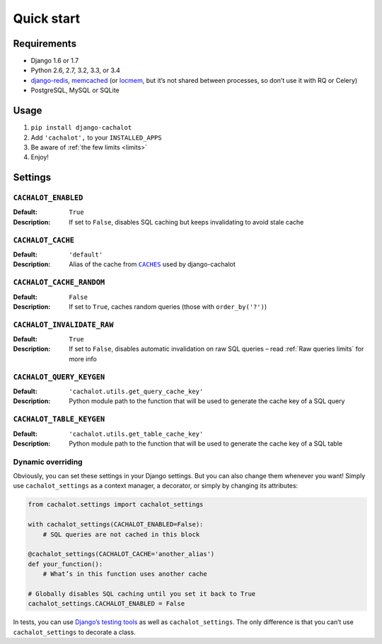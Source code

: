 Quick start
-----------

Requirements
............

- Django 1.6 or 1.7
- Python 2.6, 2.7, 3.2, 3.3, or 3.4
- `django-redis <https://github.com/niwibe/django-redis>`_,
  `memcached <https://docs.djangoproject.com/en/1.7/topics/cache/#memcached>`_
  (or `locmem <https://docs.djangoproject.com/en/1.7/topics/cache/#local-memory-caching>`_,
  but it’s not shared between processes, so don’t use it with RQ or Celery)
- PostgreSQL, MySQL or SQLite

Usage
.....

#. ``pip install django-cachalot``
#. Add ``'cachalot',`` to your ``INSTALLED_APPS``
#. Be aware of :ref:`the few limits <limits>`
#. Enjoy!


Settings
........

``CACHALOT_ENABLED``
~~~~~~~~~~~~~~~~~~~~

:Default: ``True``
:Description: If set to ``False``, disables SQL caching but keeps invalidating
              to avoid stale cache

``CACHALOT_CACHE``
~~~~~~~~~~~~~~~~~~

:Default: ``'default'``
:Description: Alias of the cache from |CACHES|_ used by django-cachalot

.. |CACHES| replace:: ``CACHES``
.. _CACHES: https://docs.djangoproject.com/en/1.7/ref/settings/#std:setting-CACHES

``CACHALOT_CACHE_RANDOM``
~~~~~~~~~~~~~~~~~~~~~~~~~

:Default: ``False``
:Description: If set to ``True``, caches random queries
              (those with ``order_by('?')``)

.. _CACHALOT_INVALIDATE_RAW:

``CACHALOT_INVALIDATE_RAW``
~~~~~~~~~~~~~~~~~~~~~~~~~~~

:Default: ``True``
:Description: If set to ``False``, disables automatic invalidation on raw
              SQL queries – read :ref:`Raw queries limits` for more info

``CACHALOT_QUERY_KEYGEN``
~~~~~~~~~~~~~~~~~~~~~~~~~

:Default: ``'cachalot.utils.get_query_cache_key'``
:Description: Python module path to the function that will be used to generate
              the cache key of a SQL query

``CACHALOT_TABLE_KEYGEN``
~~~~~~~~~~~~~~~~~~~~~~~~~

:Default: ``'cachalot.utils.get_table_cache_key'``
:Description: Python module path to the function that will be used to generate
              the cache key of a SQL table

.. _Dynamic overriding:

Dynamic overriding
~~~~~~~~~~~~~~~~~~

Obviously, you can set these settings in your Django settings.
But you can also change them whenever you want!
Simply use ``cachalot_settings`` as a context manager, a decorator,
or simply by changing its attributes:

.. code:: python

    from cachalot.settings import cachalot_settings

    with cachalot_settings(CACHALOT_ENABLED=False):
        # SQL queries are not cached in this block

    @cachalot_settings(CACHALOT_CACHE='another_alias')
    def your_function():
        # What’s in this function uses another cache

    # Globally disables SQL caching until you set it back to True
    cachalot_settings.CACHALOT_ENABLED = False

In tests, you can use
`Django’s testing tools <https://docs.djangoproject.com/en/1.7/topics/testing/tools/#overriding-settings>`_
as well as ``cachalot_settings``.  The only difference is that you can’t use
``cachalot_settings`` to decorate a class.
